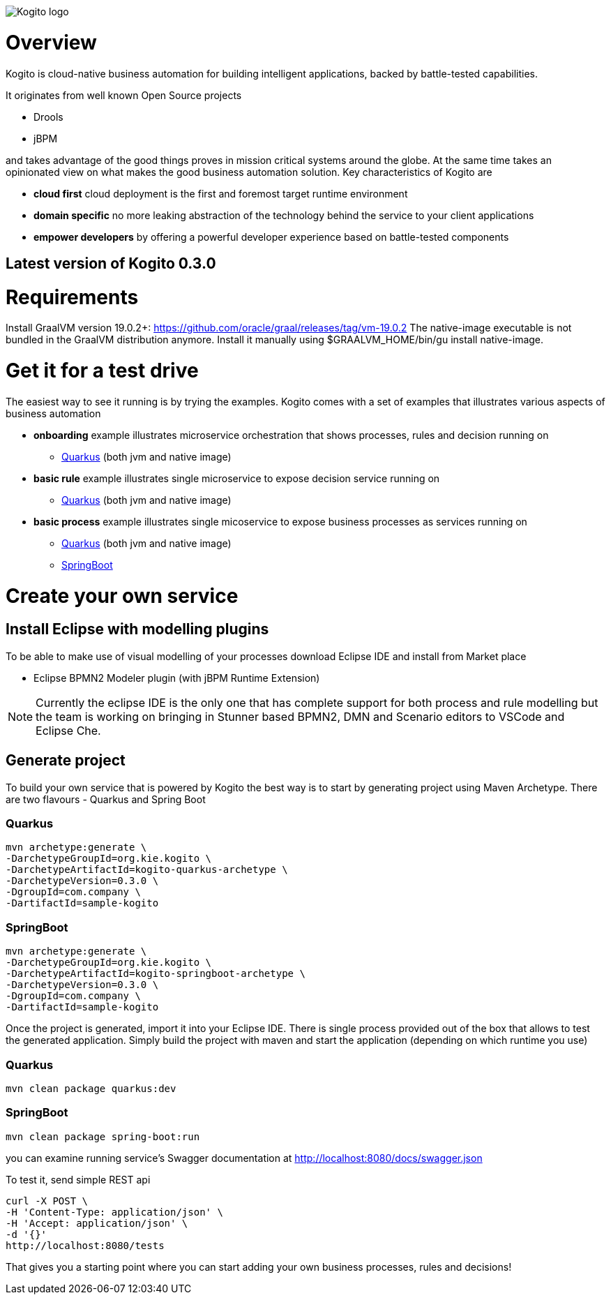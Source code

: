 image::http://design.jboss.org/kogito/logo/final/PNG/kogito_logo_rgb_color_horizontal_default_1280px.png[Kogito logo]

= Overview

:version: 0.3.0

Kogito is cloud-native business automation for building intelligent applications, backed by battle-tested capabilities.

It originates from well known Open Source projects

* Drools
* jBPM

and takes advantage of the good things proves in mission critical systems around the globe. At the same time
takes an opinionated view on what makes the good business automation solution. Key characteristics of Kogito are

* *cloud first* cloud deployment is the first and foremost target runtime environment
* *domain specific* no more leaking abstraction of the technology behind the service to your client applications
* *empower developers* by offering a powerful developer experience based on battle-tested components

== Latest version of Kogito {version}

= Requirements

Install GraalVM version 19.0.2+: https://github.com/oracle/graal/releases/tag/vm-19.0.2
The native-image executable is not bundled in the GraalVM distribution anymore. Install it manually using $GRAALVM_HOME/bin/gu install native-image.

= Get it for a test drive

The easiest way to see it running is by trying the examples. Kogito comes with a set of examples that illustrates various aspects of business automation

* *onboarding* example illustrates microservice orchestration that shows processes, rules and decision running on 
** https://github.com/kiegroup/kogito-examples/tree/master/onboarding-example[Quarkus] (both jvm and native image)
* *basic rule* example illustrates single microservice to expose decision service running on
** https://github.com/kiegroup/kogito-examples/tree/master/drools-quarkus-example[Quarkus] (both jvm and native image)
* *basic process* example illustrates single micoservice to expose business processes as services running on
** https://github.com/kiegroup/kogito-examples/tree/master/jbpm-quarkus-example[Quarkus] (both jvm and native image)
** https://github.com/kiegroup/kogito-examples/tree/master/jbpm-springboot-example[SpringBoot]


= Create your own service

== Install Eclipse with modelling plugins

To be able to make use of visual modelling of your processes download Eclipse IDE and
install from Market place

* Eclipse BPMN2 Modeler plugin (with jBPM Runtime Extension)

NOTE: Currently the eclipse IDE is the only one that has complete support for both process and rule modelling but 
the team is working on bringing in Stunner based BPMN2, DMN and Scenario editors to VSCode and Eclipse Che.

== Generate project 

To build your own service that is powered by Kogito the best way is to start by generating project using 
Maven Archetype. There are two flavours - Quarkus and Spring Boot

=== Quarkus 

[source, bash, subs="attributes"]
----
mvn archetype:generate \
-DarchetypeGroupId=org.kie.kogito \
-DarchetypeArtifactId=kogito-quarkus-archetype \
-DarchetypeVersion={version} \
-DgroupId=com.company \
-DartifactId=sample-kogito  
----

=== SpringBoot

[source, bash, subs="attributes"]
----
mvn archetype:generate \
-DarchetypeGroupId=org.kie.kogito \
-DarchetypeArtifactId=kogito-springboot-archetype \
-DarchetypeVersion={version} \
-DgroupId=com.company \
-DartifactId=sample-kogito  
----

Once the project is generated, import it into your Eclipse IDE. There is single process provided out of the box 
that allows to test the generated application. Simply build the project with maven and start the application (depending on which runtime you use)

=== Quarkus

[source, bash]
----
mvn clean package quarkus:dev 
----

=== SpringBoot

[source, bash]
----
mvn clean package spring-boot:run  
----

you can examine running service's Swagger documentation at http://localhost:8080/docs/swagger.json

To test it, send simple REST api 

[source, bash]
----
curl -X POST \
-H 'Content-Type: application/json' \
-H 'Accept: application/json' \
-d '{}'
http://localhost:8080/tests
----

That gives you a starting point where you can start adding your own business processes, rules and decisions!